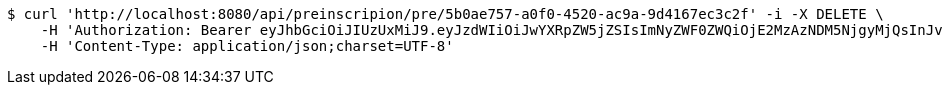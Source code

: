 [source,bash]
----
$ curl 'http://localhost:8080/api/preinscripion/pre/5b0ae757-a0f0-4520-ac9a-9d4167ec3c2f' -i -X DELETE \
    -H 'Authorization: Bearer eyJhbGciOiJIUzUxMiJ9.eyJzdWIiOiJwYXRpZW5jZSIsImNyZWF0ZWQiOjE2MzAzNDM5NjgyMjQsInJvbGVzIjpudWxsLCJpZCI6IjYyNzc0MjdlLTM5M2MtNDMyZi04NmE2LTY4ZmRhZTQ3YmVmOCIsInRva2VuX3R5cGUiOiJhY2Nlc3NfdG9rZW4iLCJleHAiOjE2MzAzNDc1Njh9.eAWcoPNt-_lVSqU8lsZgvy57Bssf6_O1fEctQxkWGJ-lWT6bONcdJ6aV0-zFu9_M-Gz8vXrdd96-CdZFq3JUxQ' \
    -H 'Content-Type: application/json;charset=UTF-8'
----
